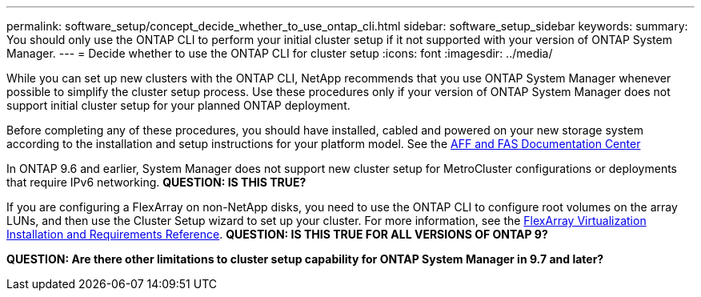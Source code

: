 ---
permalink: software_setup/concept_decide_whether_to_use_ontap_cli.html
sidebar: software_setup_sidebar
keywords:
summary: You should only use the ONTAP CLI to perform your initial cluster setup if it not supported with your version of ONTAP System Manager.
---
= Decide whether to use the ONTAP CLI for cluster setup
:icons: font
:imagesdir: ../media/

[.lead]
While you can set up new clusters with the ONTAP CLI, NetApp recommends that you use ONTAP System Manager whenever possible to simplify the cluster setup process. Use these procedures only if your version of ONTAP System Manager does not support initial cluster setup for your planned ONTAP deployment.

Before completing any of these procedures, you should have installed, cabled and powered on your new storage system according to the installation and setup instructions for your platform model.
See the link:https://docs.netapp.com/platstor/index.jsp[AFF and FAS Documentation Center]

In ONTAP 9.6 and earlier, System Manager does not support new cluster setup for MetroCluster configurations or deployments that require IPv6 networking.
*QUESTION: IS THIS TRUE?*

If you are configuring a FlexArray on non-NetApp disks, you need to use the ONTAP CLI to configure root volumes on the array LUNs, and then use the Cluster Setup wizard to set up your cluster.
For more information, see the link:https://docs.netapp.com/ontap-9/topic/com.netapp.doc.vs-irrg/home.html?cp=9_2[FlexArray Virtualization Installation and Requirements Reference].
*QUESTION: IS THIS TRUE FOR ALL VERSIONS OF ONTAP 9?*

*QUESTION: Are there other limitations to cluster setup capability for ONTAP System Manager in 9.7 and later?*
